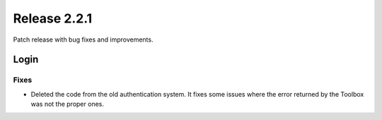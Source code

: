 Release 2.2.1
==============

Patch release with bug fixes and improvements.

Login
------

Fixes
^^^^^

* Deleted the code from the old authentication system. It fixes some issues where the error returned by the Toolbox was not the proper ones.
